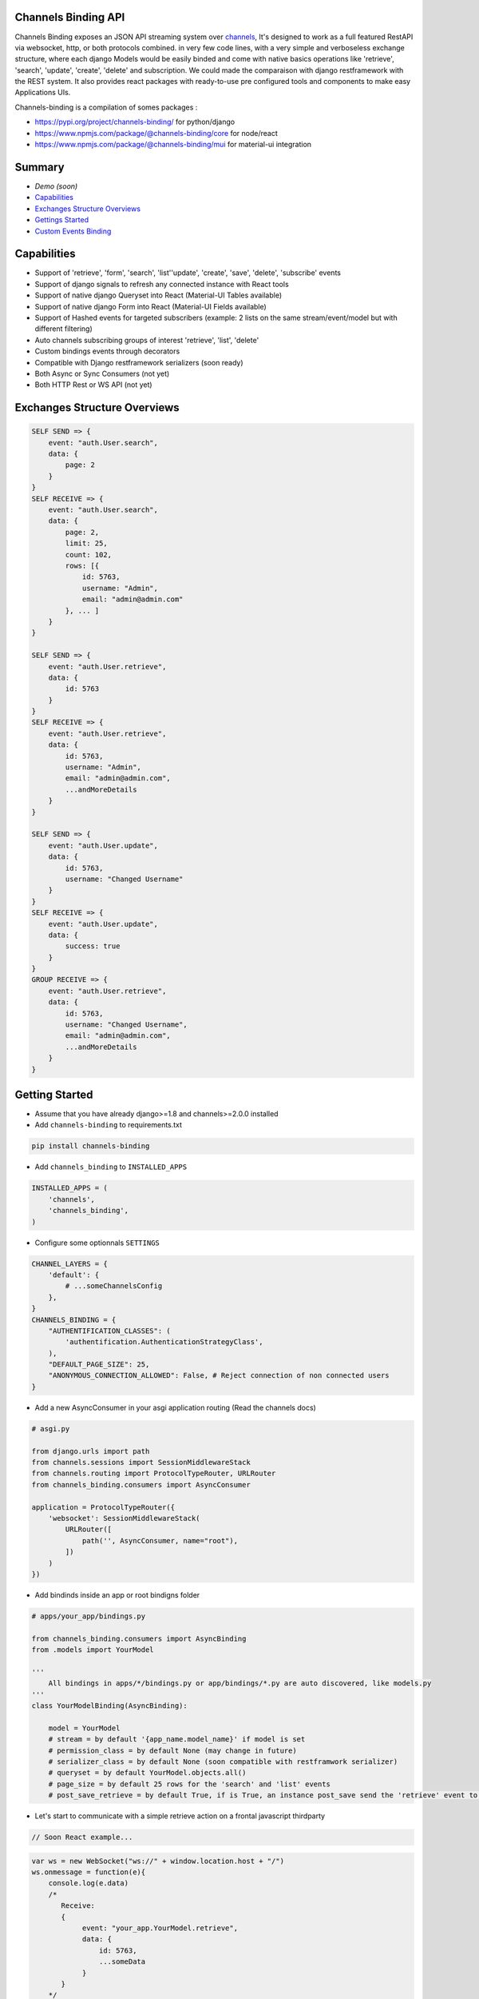 Channels Binding API
--------------------

Channels Binding exposes an JSON API streaming system over `channels <https://github.com/django/channels>`_,
It's designed to work as a full featured RestAPI via websocket, http, or both protocols combined.
in very few code lines, with a very simple and verboseless exchange structure, 
where each django Models would be easily binded and come with native basics operations like 'retrieve', 'search', 'update', 'create', 'delete' and subscription.
We could made the comparaison with django restframework with the REST system.
It also provides react packages with ready-to-use pre configured tools and components to make easy Applications UIs.

Channels-binding is a compilation of somes packages :

- https://pypi.org/project/channels-binding/ for python/django
- https://www.npmjs.com/package/@channels-binding/core for node/react
- https://www.npmjs.com/package/@channels-binding/mui for material-ui integration

Summary
-------

- `Demo (soon)`
- `Capabilities <#capabilities>`__
- `Exchanges Structure Overviews <#exchanges-structure-overviews>`__
- `Gettings Started <#getting-started>`__
- `Custom Events Binding <#custom-events-binding>`__

Capabilities
------------
- Support of 'retrieve', 'form', 'search', 'list''update', 'create', 'save', 'delete', 'subscribe' events
- Support of django signals to refresh any connected instance with React tools
- Support of native django Queryset into React (Material-UI Tables available)
- Support of native django Form into React (Material-UI Fields available)
- Support of Hashed events for targeted subscribers (example: 2 lists on the same stream/event/model but with different filtering)
- Auto channels subscribing groups of interest 'retrieve', 'list', 'delete'
- Custom bindings events through decorators
- Compatible with Django restframework serializers (soon ready)
- Both Async or Sync Consumers (not yet)
- Both HTTP Rest or WS API  (not yet)

Exchanges Structure Overviews
-----------------------------

.. code:: javascript

    SELF SEND => {
        event: "auth.User.search",
        data: {
            page: 2
        }
    }
    SELF RECEIVE => {
        event: "auth.User.search",
        data: { 
            page: 2,
            limit: 25,
            count: 102,
            rows: [{                
                id: 5763,
                username: "Admin",
                email: "admin@admin.com"
            }, ... ]
        }
    }

    SELF SEND => {
        event: "auth.User.retrieve",
        data: { 
            id: 5763 
        }
    }
    SELF RECEIVE => {
        event: "auth.User.retrieve",
        data: { 
            id: 5763,
            username: "Admin",
            email: "admin@admin.com",
            ...andMoreDetails
        }
    }

    SELF SEND => {
        event: "auth.User.update",
        data: { 
            id: 5763,
            username: "Changed Username"
        }
    }
    SELF RECEIVE => {
        event: "auth.User.update",
        data: { 
            success: true
        }
    }
    GROUP RECEIVE => {
        event: "auth.User.retrieve",
        data: { 
            id: 5763,
            username: "Changed Username",
            email: "admin@admin.com",
            ...andMoreDetails
        }
    }

Getting Started
---------------

-  Assume that you have already django>=1.8 and channels>=2.0.0 installed

-  Add ``channels-binding`` to requirements.txt

.. code:: bash

  pip install channels-binding

-  Add ``channels_binding`` to ``INSTALLED_APPS``

.. code:: python


    INSTALLED_APPS = (
        'channels',
        'channels_binding',
    )

-  Configure some optionnals ``SETTINGS``

.. code:: python

    CHANNEL_LAYERS = {
        'default': {
            # ...someChannelsConfig
        },
    }
    CHANNELS_BINDING = {
        "AUTHENTIFICATION_CLASSES": (
            'authentification.AuthenticationStrategyClass', 
        ),
        "DEFAULT_PAGE_SIZE": 25,
        "ANONYMOUS_CONNECTION_ALLOWED": False, # Reject connection of non connected users
    }

-  Add a new AsyncConsumer in your asgi application routing (Read the channels docs)

.. code:: python

    # asgi.py

    from django.urls import path
    from channels.sessions import SessionMiddlewareStack
    from channels.routing import ProtocolTypeRouter, URLRouter
    from channels_binding.consumers import AsyncConsumer

    application = ProtocolTypeRouter({
        'websocket': SessionMiddlewareStack(
            URLRouter([
                path('', AsyncConsumer, name="root"),
            ])
        )
    })

-  Add bindinds inside an app or root bindigns folder

.. code:: python

    # apps/your_app/bindings.py

    from channels_binding.consumers import AsyncBinding
    from .models import YourModel

    '''
        All bindings in apps/*/bindings.py or app/bindings/*.py are auto discovered, like models.py
    '''
    class YourModelBinding(AsyncBinding):

        model = YourModel
        # stream = by default '{app_name.model_name}' if model is set
        # permission_class = by default None (may change in future)
        # serializer_class = by default None (soon compatible with restframwork serializer)
        # queryset = by default YourModel.objects.all()
        # page_size = by default 25 rows for the 'search' and 'list' events
        # post_save_retrieve = by default True, if is True, an instance post_save send the 'retrieve' event to all the stream subscribers


-  Let's start to communicate with a simple retrieve action on a frontal javascript thirdparty

.. code:: javascript

    // Soon React example...

.. code:: javascript

    var ws = new WebSocket("ws://" + window.location.host + "/")
    ws.onmessage = function(e){
        console.log(e.data)
        /*
           Receive: 
           {  
                event: "your_app.YourModel.retrieve",
                data: { 
                    id: 5763,
                    ...someData
                }
           }     
        */
    }
    ws.send(JSON.stringify({
        event: "your_app.YourModel.retrieve",
        data: { 
            id: 5763 
        }
    }))

React front integration
-----------------------

-  Assume that you have already react installed

-  npm install @channels-binding/core

-  For an integration with material-ui

-  npm install @channels-binding/mui

Custom Events Binding
----------------------

-  Add a full custom binding with 

.. code:: python

    # apps/your_app/bindings.py

    from channels_binding.consumers import AsyncBinding, bind
    
    class YourCustomBinding(AsyncBinding):

        stream = 'custom_stream'

        @bind('custom_event')
        async def handle_custom_event(self, data):

            sender = data['sender']

            # Direct reflect the reponse to the current socket pipe
            await self.reflect('custom_event', {
                'msg': f'This a reflected response for {sender}'
            })

            # Send an event to this stream subscribers
            await self.dispatch('custom_group_event', {
                'msg': f'This a dispatched response to the custom_stream subscriber from {sender}'
            })

            # Send an event to this stream subscribers
            await self.broadcast('custom_all_event', {
                'msg': f'This a dispatched response to the all layers from {sender}'
            })

-  Let's try this on a frontal javascript thirdparty

.. code:: javascript

    var ws = new WebSocket("ws://" + window.location.host + "/")
    ws.onmessage = function(e){
        console.log(e.data)
        /*
           Receive (reflected): 
           {  
                event: "custom_stream.custom_event",
                data: { 
                    msg: 'This a reflected response for me!!!'
                }
           }   
           Receive (from group to all "custom_stream" subscribers): 
           {  
                event: "custom_stream.custom_group_event",
                data: { 
                    msg: 'This a dispatched response to the custom_stream subscriber from me!!!'
                }
           }    
           Receive (broadcasted to all): 
           {  
                event: "custom_stream.custom_all_event",
                data: { 
                    msg: 'This a dispatched response to the all layers from me!!!'
                }
           }      
        */
    }
    ws.send(JSON.stringify({
        event: "custom_stream.custom_event",
        data: { 
            sender: 'me!!!' 
        }
    }))